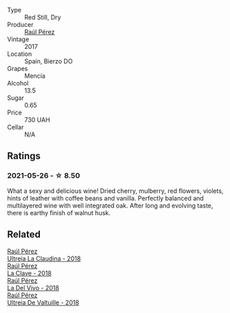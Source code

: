 :PROPERTIES:
:ID:                     0031ef00-b0ba-499c-8cb8-1995440d33c7
:END:
#+attr_html: :class wine-main-image
[[file:/images/b4/b49d91-5c74-4c65-8f52-03afb240a57c/2021-04-27-07-51-26-3D869102-7B58-4134-B9DA-1D6692222E4A-1-105-c.webp]]

- Type :: Red Still, Dry
- Producer :: [[barberry:/producers/2fe18e47-ec51-4372-9072-a3e522007d7a][Raúl Pérez]]
- Vintage :: 2017
- Location :: Spain, Bierzo DO
- Grapes :: Mencía
- Alcohol :: 13.5
- Sugar :: 0.65
- Price :: 730 UAH
- Cellar :: N/A

** Ratings
:PROPERTIES:
:ID:                     981acbbd-b396-4d4d-82f8-1b2ecd1e26e8
:END:

*** 2021-05-26 - ☆ 8.50
:PROPERTIES:
:ID:                     c7a6ddd4-2e67-413b-b67d-32296ecb261e
:END:

What a sexy and delicious wine! Dried cherry, mulberry, red flowers, violets, hints of leather with coffee beans and vanilla. Perfectly balanced and multilayered wine with well integrated oak. After long and evolving taste, there is earthy finish of walnut husk.

** Related
:PROPERTIES:
:ID:                     bd953353-db3e-49e8-9da2-7be1e946f301
:END:

#+begin_export html
<div class="flex-container">
  <a class="flex-item flex-item-left" href="/wines/39b35863-a201-4f56-adce-1db43d9f327d.html">
    <section class="h text-small text-lighter">Raúl Pérez</section>
    <section class="h text-bolder">Ultreia La Claudina - 2018</section>
  </a>

  <a class="flex-item flex-item-right" href="/wines/6b5e1cc5-3041-4acd-ab2a-4738250a76b0.html">
    <section class="h text-small text-lighter">Raúl Pérez</section>
    <section class="h text-bolder">La Clave - 2018</section>
  </a>

  <a class="flex-item flex-item-left" href="/wines/a66b26d0-a279-48d7-a7a4-f8e2d5d9609f.html">
    <section class="h text-small text-lighter">Raúl Pérez</section>
    <section class="h text-bolder">La Del Vivo - 2018</section>
  </a>

  <a class="flex-item flex-item-right" href="/wines/cf948cb2-a538-43da-926a-cd71b4bb5705.html">
    <section class="h text-small text-lighter">Raúl Pérez</section>
    <section class="h text-bolder">Ultreia De Valtuille - 2018</section>
  </a>

</div>
#+end_export
